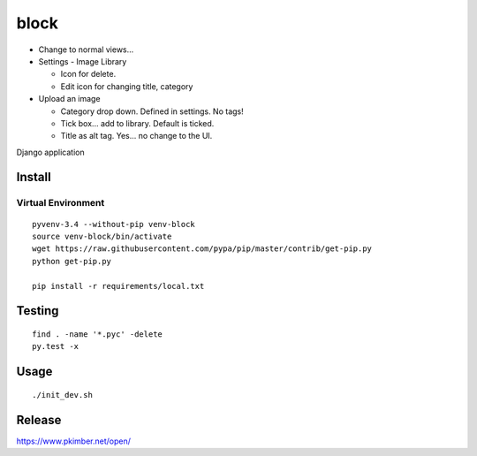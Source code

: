 block
*****

- Change to normal views...

- Settings - Image Library

  - Icon for delete.
  - Edit icon for changing title, category

- Upload an image

  - Category drop down.  Defined in settings.  No tags!
  - Tick box... add to library.  Default is ticked.
  - Title as alt tag.  Yes... no change to the UI.

Django application

Install
=======

Virtual Environment
-------------------

::

  pyvenv-3.4 --without-pip venv-block
  source venv-block/bin/activate
  wget https://raw.githubusercontent.com/pypa/pip/master/contrib/get-pip.py
  python get-pip.py

  pip install -r requirements/local.txt

Testing
=======

::

  find . -name '*.pyc' -delete
  py.test -x

Usage
=====

::

  ./init_dev.sh

Release
=======

https://www.pkimber.net/open/
